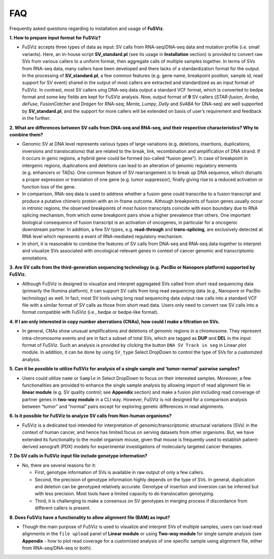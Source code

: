 FAQ
---

Frequently asked questions regarding to installation and usage of
**FuSViz**.

**1. How to prepare input format for FuSViz?**

-  FuSViz accepts three types of data as input: SV calls from
   RNA-seq/DNA-seq data and mutation profile (i.e. small variants).
   Here, an in-house script **SV_standard.pl** (see its usage in
   **Installation** section) is provided to convert raw SVs from various
   callers to a uniform format, then aggregate calls of multiple samples
   together. In terms of SVs from RNA-seq data, many callers have been
   developed and there lacks of a standardization format for the output.
   In the processing of **SV_standard.pl**, a few common features
   (e.g. gene name, breakpoint position, sample id, read support for SV
   event) shared in the output of most callers are extracted and
   standardized as an input format of FuSViz. In contrast, most SV
   callers uing DNA-seq data output a standard VCF format, which is
   converted to bedpe format and some key fields are kept for FuSViz
   analysis. Now, output format of **9** SV callers (*STAR-fusion*,
   *Arriba*, *deFuse*, *FusionCatcher* and *Dragen* for RNA-seq;
   *Menta*, *Lumpy*, *Delly* and *SvABA* for DNA-seq) are well supported
   by **SV_standard.pl**, and the support for more callers will be
   extended on basis of user’s requirement and feedback in the further.

**2. What are differences between SV calls from DNA-seq and RNA-seq, and
their respective characteristics? Why to combine them?**

-  Genomic SV at DNA level represents various types of large variations
   (e.g. deletions, insertions, duplications, inversions and
   translocations) that are related to the break, link, recombination
   and amplification of DNA strand. If it occurs in genic regions, a
   hybrid gene could be formed (so-called “fusion gene”). In case of
   breakpoint in intergenic regions, duplications and deletions can lead
   to an alteration of genomic regulatory elements (e.g. enhancers or
   TADs). One common feature of SV rearrangement is to break up DNA
   sequence, which disrupts a proper expression or translation of one
   gene (e.g. tumor suppressor), finally giving rise to a reduced
   activation or function loss of the gene.
-  In comparison, RNA-seq data is used to address whether a fusion gene
   could transcribe to a fusion transcript and produce a putative
   chimeric protein with an in-frame outcome. Although breakpoints of
   fusion genes usually occur in intronic regions, the observed
   breakpoints of most fusion transcripts coincide with exon boundary
   due to RNA splicing mechanism, from which some breakpoint pairs show
   a higher prevalence than others. One important biological consequence
   of fusion transcript is an activation of oncogenes, in particular for
   a oncogenic downstream partner. In addition, a few SV types,
   e.g. **read-through** and **trans-splicing**, are exclusively
   detected at RNA level which represents a event of RNA-mediated
   regulatory mechanism.
-  In short, it is reasonable to combine the features of SV calls from
   DNA-seq and RNA-seq data together to interpret and visualize SVs
   associated with oncological-relevant genes in context of cancer
   genomic and transcriptomic annotations.

**3. Are SV calls from the third-generation sequencing technology
(e.g. PacBio or Nanopore platform) supported by FuSViz.**

-  Although FuSViz is designed to visualize and interpret aggregated SVs
   called from short read sequencing data (primarily the Illumina
   platform), it can support SV calls from long read sequencing data
   (e.g., Nanopore or PacBio technology) as well. In fact, most SV tools
   using long read sequencing data output raw calls into a standard VCF
   file with a similar format of SV calls as those from short read data.
   Users only need to convert raw SV calls into a format compatible with
   FuSViz (i.e., bedpe or bedpe-like format).

**4. If I am only interested in copy number aberrations (CNAs), how
could I make a filtration on SVs.**

-  In general, CNAs show unusual amplifications and deletions of genomic
   regions in a chromosome. They represent intra-chromosome events and
   are in fact a subset of total SVs, which are tagged as **DUP** and
   **DEL** in the input format of FuSViz. Such an analysis is provided
   by clicking the button ``DNA SV Track in seg`` in Linear plot module.
   In addition, it can be done by using ``SV_type`` Select DropDown to
   control the type of SVs for a customized analysis.

**5. Can it be possible to utilize FuSViz for analysis of a single
sample and ‘tumor-normal’ pairwise samples?**

-  Users could utilize ``name`` or ``Sample`` in Select DropDown to
   focus on their interested samples. Moreover, a few functionalities
   are provided to enhance the single sample analysis by allowing import
   of read alignment file in **linear module** (e.g. SV quality control;
   see **Appendix** section) and make a fusion plot including read
   converage of partner genes in **two-way module** in a CLI way.
   However, FuSViz is not designed for a comparison analysis between
   “tumor” and “normal” pairs except for exploring genetic differences
   in read alignments.

**6. Is it possible for FuSViz to analyze SV calls from Non-human
organisms?**

-  FuSViz is a dedicated tool intended for interpretation of
   genomic/transcriptomic structural variations (SVs) in the context of
   human cancer, and hence has limited focus on serving datasets from
   other organisms. But, we have extended its functionality to the model
   organism mouse, given that mouse is frequently used to establish
   patient-derived xenograft (PDX) models for experimental
   investigations of molecularly targeted cancer therapies.

**7. Do SV calls in FuSViz input file include genotype information?**

-  No, there are several reasons for it:

   -  First, genotype information of SVs is available in raw output of
      only a few callers.
   -  Second, the precision of genotype information highly depends on
      the type of SVs. In general, duplication and deletion can be
      genotyped relatively accurate. Genotype of insertion and inversion
      can be inferred but with less precision. Most tools have a limited
      capacity to do translocation genotyping.
   -  Third, it is challenging to make a consensus on SV genotypes in
      merging process if discordance from different callers is present.

**8. Does FuSViz have a functionality to allow alignment file (BAM) as
input?**

-  Though the main purpose of FuSViz is used to visualize and interpret
   SVs of multiple samples, users can load read alignments in the
   ``file upload`` panel of **Linear module** or using **Two-way
   module** for single sample analysis (see **Appendix** - how to plot
   read coverage for a customized analysis of one specific sample using
   alignment file, either from RNA-seq/DNA-seq or both).
